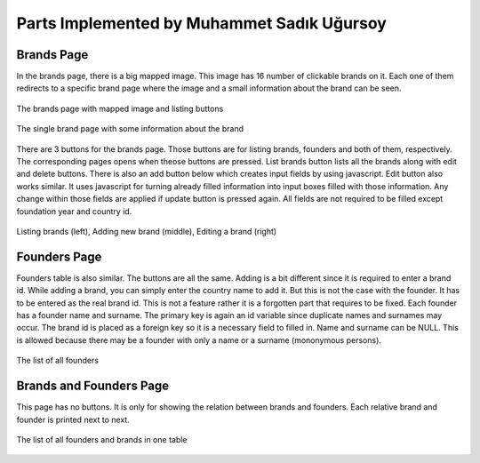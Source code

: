 Parts Implemented by Muhammet Sadık Uğursoy
===========================================


Brands Page
^^^^^^^^^^^
In the brands page, there is a big mapped image. This image has 16 number of clickable brands on it. Each one of them redirects to a specific brand page where the image and a small information about the brand can be seen.

.. figure:: brands.png
   :scale: 80 %
   :alt: Brands page
   :align: center

   The brands page with mapped image and listing buttons

.. figure:: singlebrand.png
   :scale: 80 %
   :alt: Brand page
   :align: center

   The single brand page with some information about the brand

There are 3 buttons for the brands page. Those buttons are for listing brands, founders and both of them, respectively. The corresponding pages opens when theose buttons are pressed.
List brands button lists all the brands along with edit and delete buttons. There is also an add button below which creates input fields by using javascript. Edit button also works similar. It uses
javascript for turning already filled information into input boxes filled with those information. Any change within those fields are applied if update button is pressed again. All fields are not required to be filled
except foundation year and country id.

.. figure:: brandsAddEditDemo.png
   :scale: 80 %
   :alt: Brands adding and editing demo
   :align: center

   Listing brands (left), Adding new brand (middle), Editing a brand (right)

Founders Page
^^^^^^^^^^^^^
Founders table is also similar. The buttons are all the same. Adding is a bit different since it is required to enter a brand id. While adding a brand, you can simply enter the country name to add it. But this is not the case with the
founder. It has to be entered as the real brand id. This is not a feature rather it is a forgotten part that requires to be fixed. Each founder has a founder name and surname. The primary key is again an id variable since duplicate names and surnames may occur.
The brand id is placed as a foreign key so it is a necessary field to filled in. Name and surname can be NULL. This is allowed because there may be a founder with only a name or a surname (mononymous persons).

.. figure:: founders.png
   :scale: 80 %
   :alt: Founders page
   :align: center

   The list of all founders


Brands and Founders Page
^^^^^^^^^^^^^^^^^^^^^^^^
This page has no buttons. It is only for showing the relation between brands and founders. Each relative brand and founder is printed next to next.

.. figure:: brandsandfounders.png
   :scale: 80 %
   :alt: List both page
   :align: center

   The list of all founders and brands in one table


